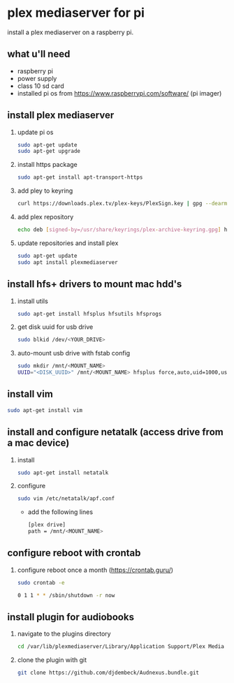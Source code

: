 * plex mediaserver for pi

install a plex mediaserver on a raspberry pi.

** what u'll need
- raspberry pi
- power supply
- class 10 sd card
- installed pi os from https://www.raspberrypi.com/software/ (pi imager)

** install plex mediaserver

1. update pi os
    #+begin_src bash
    sudo apt-get update
    sudo apt-get upgrade
    #+end_src

1. install https package
    #+begin_src bash
    sudo apt-get install apt-transport-https
    #+end_src

1. add pley to keyring
   #+begin_src bash
    curl https://downloads.plex.tv/plex-keys/PlexSign.key | gpg --dearmor | sudo tee /usr/share/keyrings/plex-archive-keyring.gpg >/dev/null
   #+end_src

1. add plex repository
    #+begin_src bash
    echo deb [signed-by=/usr/share/keyrings/plex-archive-keyring.gpg] https://downloads.plex.tv/repo/deb public main | sudo tee /etc/apt/sources.list.d/plexmediaserver.list
    #+end_src

1. update repositories and install plex
    #+begin_src bash
    sudo apt-get update
    sudo apt install plexmediaserver
    #+end_src

** install hfs+ drivers to mount mac hdd's

1. install utils
    #+begin_src bash
    sudo apt-get install hfsplus hfsutils hfsprogs
    #+end_src

1. get disk uuid for usb drive
   #+begin_src bash
    sudo blkid /dev/<YOUR_DRIVE>
   #+end_src

1. auto-mount usb drive with fstab config
   #+begin_src bash
    sudo mkdir /mnt/<MOUNT_NAME>
    UUID="<DISK_UUID>" /mnt/<MOUNT_NAME> hfsplus force,auto,uid=1000,users,rw 0 2
   #+end_src

** install vim

    #+begin_src bash
    sudo apt-get install vim
    #+end_src

** install and configure netatalk (access drive from a mac device)

1. install
    #+begin_src bash
    sudo apt-get install netatalk
    #+end_src

1. configure
   #+begin_src bash
   sudo vim /etc/netatalk/apf.conf
   #+end_src

   - add the following lines
   #+begin_src bash
    [plex drive]
    path = /mnt/<MOUNT_NAME>
   #+end_src

** configure reboot with crontab

1. configure reboot once a month (https://crontab.guru/)
   #+begin_src bash
    sudo crontab -e

    0 1 1 * * /sbin/shutdown -r now
   #+end_src


** install plugin for audiobooks

1. navigate to the plugins directory
   #+begin_src bash
    cd /var/lib/plexmediaserver/Library/Application Support/Plex Media Server/Plug-ins
   #+end_src

1. clone the plugin with git
   #+begin_src bash
    git clone https://github.com/djdembeck/Audnexus.bundle.git
   #+end_src
